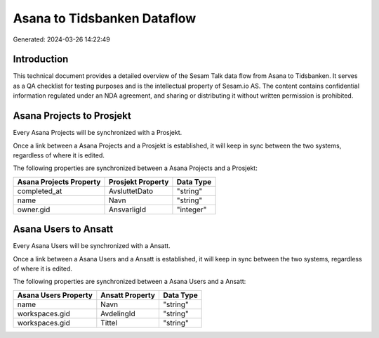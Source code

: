 ============================
Asana to Tidsbanken Dataflow
============================

Generated: 2024-03-26 14:22:49

Introduction
------------

This technical document provides a detailed overview of the Sesam Talk data flow from Asana to Tidsbanken. It serves as a QA checklist for testing purposes and is the intellectual property of Sesam.io AS. The content contains confidential information regulated under an NDA agreement, and sharing or distributing it without written permission is prohibited.

Asana Projects to  Prosjekt
---------------------------
Every Asana Projects will be synchronized with a  Prosjekt.

Once a link between a Asana Projects and a  Prosjekt is established, it will keep in sync between the two systems, regardless of where it is edited.

The following properties are synchronized between a Asana Projects and a  Prosjekt:

.. list-table::
   :header-rows: 1

   * - Asana Projects Property
     -  Prosjekt Property
     -  Data Type
   * - completed_at
     - AvsluttetDato
     - "string"
   * - name
     - Navn
     - "string"
   * - owner.gid
     - AnsvarligId
     - "integer"


Asana Users to  Ansatt
----------------------
Every Asana Users will be synchronized with a  Ansatt.

Once a link between a Asana Users and a  Ansatt is established, it will keep in sync between the two systems, regardless of where it is edited.

The following properties are synchronized between a Asana Users and a  Ansatt:

.. list-table::
   :header-rows: 1

   * - Asana Users Property
     -  Ansatt Property
     -  Data Type
   * - name
     - Navn
     - "string"
   * - workspaces.gid
     - AvdelingId
     - "string"
   * - workspaces.gid
     - Tittel
     - "string"


